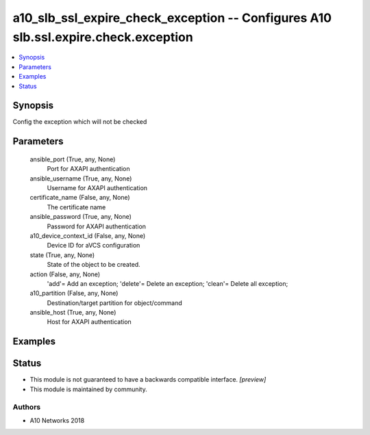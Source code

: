 .. _a10_slb_ssl_expire_check_exception_module:


a10_slb_ssl_expire_check_exception -- Configures A10 slb.ssl.expire.check.exception
===================================================================================

.. contents::
   :local:
   :depth: 1


Synopsis
--------

Config the exception which will not be checked






Parameters
----------

  ansible_port (True, any, None)
    Port for AXAPI authentication


  ansible_username (True, any, None)
    Username for AXAPI authentication


  certificate_name (False, any, None)
    The certificate name


  ansible_password (True, any, None)
    Password for AXAPI authentication


  a10_device_context_id (False, any, None)
    Device ID for aVCS configuration


  state (True, any, None)
    State of the object to be created.


  action (False, any, None)
    'add'= Add an exception; 'delete'= Delete an exception; 'clean'= Delete all exception;


  a10_partition (False, any, None)
    Destination/target partition for object/command


  ansible_host (True, any, None)
    Host for AXAPI authentication









Examples
--------

.. code-block:: yaml+jinja

    





Status
------




- This module is not guaranteed to have a backwards compatible interface. *[preview]*


- This module is maintained by community.



Authors
~~~~~~~

- A10 Networks 2018

